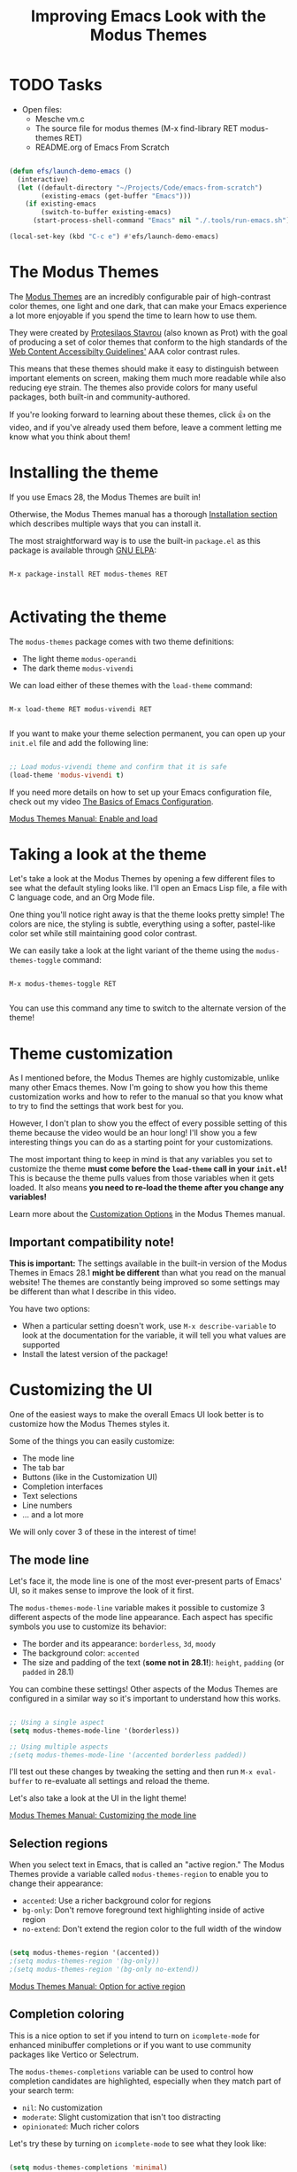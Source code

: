#+title: Improving Emacs Look with the Modus Themes

* TODO Tasks

- Open files:
  - Mesche vm.c
  - The source file for modus themes (M-x find-library RET modus-themes RET)
  - README.org of Emacs From Scratch

#+begin_src emacs-lisp

  (defun efs/launch-demo-emacs ()
    (interactive)
    (let ((default-directory "~/Projects/Code/emacs-from-scratch")
          (existing-emacs (get-buffer "Emacs")))
      (if existing-emacs
          (switch-to-buffer existing-emacs)
        (start-process-shell-command "Emacs" nil "./.tools/run-emacs.sh"))))

  (local-set-key (kbd "C-c e") #'efs/launch-demo-emacs)

#+end_src

* The Modus Themes

The [[https://protesilaos.com/emacs/modus-themes][Modus Themes]] are an incredibly configurable pair of high-contrast color themes, one light and one dark, that can make your Emacs experience a lot more enjoyable if you spend the time to learn how to use them.

They were created by [[https://protesilaos.com][Protesilaos Stavrou]] (also known as Prot) with the goal of producing a set of color themes that conform to the high standards of the [[https://www.w3.org/WAI/standards-guidelines/wcag/][Web Content Accessibilty Guidelines']] AAA color contrast rules.

This means that these themes should make it easy to distinguish between important elements on screen, making them much more readable while also reducing eye strain.  The themes also provide colors for many useful packages, both built-in and community-authored.

If you're looking forward to learning about these themes, click 👍 on the video, and if you've already used them before, leave a comment letting me know what you think about them!

* Installing the theme

If you use Emacs 28, the Modus Themes are built in!

Otherwise, the Modus Themes manual has a thorough [[https://protesilaos.com/emacs/modus-themes#h:1af85373-7f81-4c35-af25-afcef490c111][Installation section]] which describes multiple ways that you can install it.

The most straightforward way is to use the built-in =package.el= as this package is available through [[http://elpa.gnu.org/packages/modus-themes.html][GNU ELPA]]:

#+begin_src

  M-x package-install RET modus-themes RET

#+end_src

* Activating the theme

The =modus-themes= package comes with two theme definitions:

- The light theme =modus-operandi=
- The dark theme =modus-vivendi=

We can load either of these themes with the =load-theme= command:

#+begin_src

  M-x load-theme RET modus-vivendi RET

#+end_src

If you want to make your theme selection permanent, you can open up your =init.el= file and add the following line:

#+begin_src emacs-lisp

  ;; Load modus-vivendi theme and confirm that it is safe
  (load-theme 'modus-vivendi t)

#+end_src

If you need more details on how to set up your Emacs configuration file, check out my video [[https://systemcrafters.net/emacs-from-scratch/basics-of-emacs-configuration/][The Basics of Emacs Configuration]].

[[https://protesilaos.com/emacs/modus-themes#h:3f3c3728-1b34-437d-9d0c-b110f5b161a9][Modus Themes Manual: Enable and load]]

* Taking a look at the theme

Let's take a look at the Modus Themes by opening a few different files to see what the default styling looks like.  I'll open an Emacs Lisp file, a file with C language code, and an Org Mode file.

One thing you'll notice right away is that the theme looks pretty simple!  The colors are nice, the styling is subtle, everything using a softer, pastel-like color set while still maintaining good color contrast.

We can easily take a look at the light variant of the theme using the =modus-themes-toggle= command:

#+begin_src

  M-x modus-themes-toggle RET

#+end_src

You can use this command any time to switch to the alternate version of the theme!

* Theme customization

As I mentioned before, the Modus Themes are highly customizable, unlike many other Emacs themes.  Now I'm going to show you how this theme customization works and how to refer to the manual so that you know what to try to find the settings that work best for you.

However, I don't plan to show you the effect of every possible setting of this theme because the video would be an hour long!  I'll show you a few interesting things you can do as a starting point for your customizations.

The most important thing to keep in mind is that any variables you set to customize the theme *must come before the =load-theme= call in your =init.el=!*  This is because the theme pulls values from those variables when it gets loaded.  It also means *you need to re-load the theme after you change any variables!*

Learn more about the [[https://protesilaos.com/emacs/modus-themes#h:bf1c82f2-46c7-4eb2-ad00-dd11fdd8b53f][Customization Options]] in the Modus Themes manual.

** Important compatibility note!

*This is important:* The settings available in the built-in version of the Modus Themes in Emacs 28.1 *might be different* than what you read on the manual website!  The themes are constantly being improved so some settings may be different than what I describe in this video.

You have two options:

- When a particular setting doesn't work, use =M-x describe-variable= to look at the documentation for the variable, it will tell you what values are supported
- Install the latest version of the package!

* Customizing the UI

One of the easiest ways to make the overall Emacs UI look better is to customize how the Modus Themes styles it.

Some of the things you can easily customize:

- The mode line
- The tab bar
- Buttons (like in the Customization UI)
- Completion interfaces
- Text selections
- Line numbers
- ... and a lot more

We will only cover 3 of these in the interest of time!

** The mode line

Let's face it, the mode line is one of the most ever-present parts of Emacs' UI, so it makes sense to improve the look of it first.

The =modus-themes-mode-line= variable makes it possible to customize 3 different aspects of the mode line appearance.  Each aspect has specific symbols you use to customize its behavior:

- The border and its appearance: =borderless=, =3d=, =moody=
- The background color: =accented=
- The size and padding of the text (*some not in 28.1!*): =height=, =padding= (or =padded= in 28.1)

You can combine these settings!  Other aspects of the Modus Themes are configured in a similar way so it's important to understand how this works.

#+begin_src emacs-lisp

  ;; Using a single aspect
  (setq modus-themes-mode-line '(borderless))

  ;; Using multiple aspects
  ;(setq modus-themes-mode-line '(accented borderless padded))

#+end_src

I'll test out these changes by tweaking the setting and then run =M-x eval-buffer= to re-evaluate all settings and reload the theme.

Let's also take a look at the UI in the light theme!

[[https://protesilaos.com/emacs/modus-themes#h:27943af6-d950-42d0-bc23-106e43f50a24][Modus Themes Manual: Customizing the mode line]]

** Selection regions

When you select text in Emacs, that is called an "active region."  The Modus Themes provide a variable called =modus-themes-region= to enable you to change their appearance:

- =accented=: Use a richer background color for regions
- =bg-only=: Don't remove foreground text highlighting inside of active region
- =no-extend=: Don't extend the region color to the full width of the window

#+begin_src emacs-lisp

  (setq modus-themes-region '(accented))
  ;(setq modus-themes-region '(bg-only))
  ;(setq modus-themes-region '(bg-only no-extend))

#+end_src

[[https://protesilaos.com/emacs/modus-themes#h:60798063-b4ad-45ea-b9a7-ff7b5c0ab74c][Modus Themes Manual: Option for active region]]

** Completion coloring

This is a nice option to set if you intend to turn on =icomplete-mode= for enhanced minibuffer completions or if you want to use community packages like Vertico or Selectrum.

The =modus-themes-completions= variable can be used to control how completion candidates are highlighted, especially when they match part of your search term:

- =nil=: No customization
- =moderate=: Slight customization that isn't too distracting
- =opinionated=: Much richer colors

Let's try these by turning on =icomplete-mode= to see what they look like:

#+begin_src emacs-lisp

  (setq modus-themes-completions 'minimal)
  ;(setq modus-themes-completions 'opinionated)

#+end_src

This setting actually allows you to be even more specific about which aspects of the completion UIs you are customizing, so read the manual to learn more about that!

[[https://protesilaos.com/emacs/modus-themes#h:f1c20c02-7b34-4c35-9c65-99170efb2882][Modus Themes Manual: Options for completion framework aesthetics]]

* Customizing syntax highlighting

Now let's make the text in our buffers look better too!  There are a few useful options to customize here:

- [[https://protesilaos.com/emacs/modus-themes#h:b25714f6-0fbe-41f6-89b5-6912d304091e][modus-themes-bold-constructs]]: Set to =t= to increase the number of bolded syntax elements (like type names)
- [[https://protesilaos.com/emacs/modus-themes#h:977c900d-0d6d-4dbb-82d9-c2aae69543d6][modus-themes-italic-constructs]]: Set to =t= to increase the number of italicized syntax elements (like comments)
- [[https://protesilaos.com/emacs/modus-themes#h:e66a7e4d-a512-4bc7-9f86-fbbb5923bf37][modus-themes-paren-match]]: Possible values are =bold=, =intense=, =underline=
- [[https://protesilaos.com/emacs/modus-themes#h:c119d7b2-fcd4-4e44-890e-5e25733d5e52][modus-themes-syntax]]: Possible values are =faint=, =yellow-comments=, =green-strings=, and =alt-syntax=

I won't show you the effect of all these possible values, but I will show you the effect of each of the variables so you can decide whether to use them!

#+begin_src emacs-lisp

  (setq modus-themes-bold-constructs t)
  ;(setq modus-themes-italic-constructs t)
  ;(setq modus-themes-paren-match '(bold intense underline))
  ;(setq modus-themes-syntax '(faint))
  ;(setq modus-themes-syntax '(alt-syntax))
  ;(setq modus-themes-syntax '(green-strings yellow-comments))

#+end_src

My preference is to not set =modus-themes-syntax= but to turn on bolded and italicized sections!

* Customizing Org Mode files

There are also a number of interesting ways that you can customize how Org Mode files get displayed:

** Heading size and style

One of the biggest ways to make your Org Mode files look nicer is to make headings stand out from normal document text using bigger font sizes and different colors.

The =modus-themes-headings= variable provides a number of ways to [[https://protesilaos.com/emacs/modus-themes#h:271eff19-97aa-4090-9415-a6463c2f9ae1][customize the display of headers]] at different levels of the document:

- =background=: Sets a background color for headings
- =overline=: Draws a line above the heading
- =rainbow=: Makes heading text color stand out more and picks a different color per level
- A floating point number that controls the text scale (like 1.5 for 150% of the size of normal text)
- A number of font weight names like =bold=, =semibold=, =medium=, etc (see the documentation for the full list)

You define the set of customizations to use for each heading level and you can also set a default that gets applied to any levels that aren't specifically configured:

#+begin_src emacs-lisp

  (setq modus-themes-headings
        '((1 . (rainbow overline background 1.4))
          (2 . (rainbow background 1.3))
          (3 . (rainbow bold 1.2))
          (t . (semilight 1.1)))

  ;; Important!
  (setq modus-themes-scale-headings t)

#+end_src

*NOTE:* You *must* set =modus-themes-scale-headings= to =t= for heading scale factors to work!

** Source blocks

Source block colorization [[https://protesilaos.com/emacs/modus-themes#h:b7e328c0-3034-4db7-9cdf-d5ba12081ca2][can be customized]] using the =modus-themes-org-blocks= variable:

- =gray-background=: Use a subtle gray background for code blocks
- =tinted-background=: Use colored backgrounds corresponding to source langauge

Let's a take a look at what code blocks look like before this change and then try out the two settings:

#+begin_src emacs-lisp

  (setq modus-themes-org-blocks 'gray-background)
  ;(setq modus-themes-org-blocks 'tinted-background)

#+end_src

*NOTE:* For the =tinted-background= setting, we'll need to run =M-x org-mode-restart= in any Org buffers that are already open to ensure the changes get picked up!

* Complete color palette customization

I won't show examples of this, but I just wanted to make you aware that it's possible to totally customize the set of colors used by the Modus Themes:

- [[https://protesilaos.com/emacs/modus-themes#h:307d95dd-8dbd-4ece-a543-10ae86f155a6][Overriding specific theme colors]]
- [[https://protesilaos.com/emacs/modus-themes#h:4589acdc-2505-41fc-9f5e-699cfc45ab00][Override color saturation factors]]
- [[https://protesilaos.com/emacs/modus-themes#h:4589acdc-2505-41fc-9f5e-699cfc45ab00][Overriding colors by blending with base colors]]

Keep in mind that some of the techniques discussed in these sections are fairly advanced so I'd try to get as much mileage out of the built-in settings before you dive heavily into automated color overrides.

It's also worth looking at some of the [[https://protesilaos.com/emacs/modus-themes#h:f4651d55-8c07-46aa-b52b-bed1e53463bb][more advanced customization options]] to see what else you can do!

* A suggested configuration

There's plenty more that you can customize with these themes, so do yourself a favor and check out the Modus Themes manual to learn more about all the options.

If you want a quick way to get started, you can copy this configuration as a starting point!

#+begin_src emacs-lisp

  ;; Configure the Modus Themes' appearance
  (setq modus-themes-mode-line '(accented borderless)
        modus-themes-bold-constructs t
        modus-themes-italic-constructs t
        modus-themes-fringes 'subtle
        modus-themes-tabs-accented t
        modus-themes-paren-match '(bold intense)
        modus-themes-prompts '(bold intense)
        modus-themes-completions 'opinionated
        modus-themes-org-blocks 'tinted-background
        modus-themes-scale-headings t
        modus-themes-region '(bg-only)
        modus-themes-headings
        '((1 . (rainbow overline background 1.4))
          (2 . (rainbow background 1.3))
          (3 . (rainbow bold 1.2))
          (t . (semilight 1.1))))

  ;; Load the dark theme by default
  (load-theme 'modus-vivendi t)

#+end_src

I'd love to see the theme configurations that you come up with!  Come share them on the [[https://wiki.systemcrafters.net/community/chat-with-us/#discord][System Crafters Discord or IRC channel]]! (You may have to accept the SSL certificate warning)
